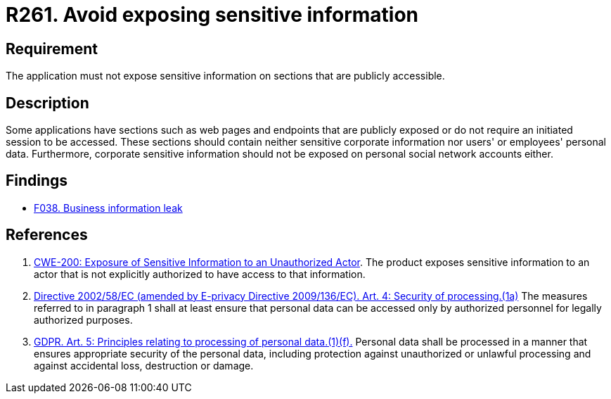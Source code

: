 :slug: rules/261/
:category: social
:description: This requirement establishes the importance of not exposing corporate information on publicly accessible web pages and application sections.
:keywords: Corporate, Personal, Security, Sensitive, CWE, GDPR, Rules, Ethical Hacking, Pentesting
:rules: yes

= R261. Avoid exposing sensitive information

== Requirement

The application must not expose sensitive information on sections
that are publicly accessible.

== Description

Some applications have sections such as web pages and endpoints that are
publicly exposed or do not require an initiated session to be accessed.
These sections should contain neither sensitive corporate information nor
users' or employees' personal data.
Furthermore, corporate sensitive information should not be exposed on personal
social network accounts either.

== Findings

* [inner]#link:/web/findings/038/[F038. Business information leak]#

== References

. [[r1]] link:https://cwe.mitre.org/data/definitions/200.html[CWE-200: Exposure of Sensitive Information to an Unauthorized Actor].
The product exposes sensitive information to an actor that is not explicitly
authorized to have access to that information.

. [[r2]] link:https://eur-lex.europa.eu/legal-content/EN/TXT/PDF/?uri=CELEX:02002L0058-20091219[Directive 2002/58/EC (amended by E-privacy Directive 2009/136/EC).
Art. 4: Security of processing.(1a)]
The measures referred to in paragraph 1 shall at least ensure that personal
data can be accessed only by authorized personnel for legally authorized
purposes.

. [[r3]] link:https://gdpr-info.eu/art-5-gdpr/[GDPR. Art. 5: Principles relating to processing of personal data.(1)(f).]
Personal data shall be processed in a manner that ensures appropriate security
of the personal data,
including protection against unauthorized or unlawful processing and against
accidental loss, destruction or damage.
